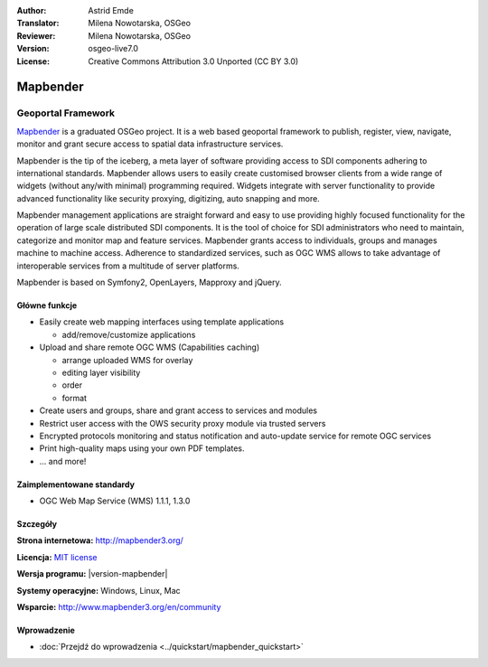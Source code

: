 :Author: Astrid Emde
:Translator: Milena Nowotarska, OSGeo
:Reviewer: Milena Nowotarska, OSGeo
:Version: osgeo-live7.0
:License: Creative Commons Attribution 3.0 Unported (CC BY 3.0)

.. _mapbender-overview-pl:

.. image:: /images/project_logos/logo-Mapbender3.png
  :alt: project logo
  :align: right
  :target: http://www.mapbender3.org

.. image:: /images/logos/OSGeo_project.png
  :scale: 100 %
  :alt: OSGeo Project
  :align: right
  :target: http://www.osgeo.org


Mapbender
================================================================================

Geoportal Framework
~~~~~~~~~~~~~~~~~~~~~~~~~~~~~~~~~~~~~~~~~~~~~~~~~~~~~~~~~~~~~~~~~~~~~~~~~~~~~~~~

`Mapbender <http://mapbender3.org/en>`_ is a graduated OSGeo project. It is a web based geoportal framework to publish, register, view, navigate, monitor and grant secure access to spatial data infrastructure services.

Mapbender is the tip of the iceberg, a meta layer of software providing access to SDI components adhering to international standards. Mapbender allows users to easily create customised browser clients from a wide range of widgets (without any/with minimal) programming required. Widgets integrate with server functionality to provide advanced functionality like security proxying, digitizing, auto snapping and more.

Mapbender management applications are straight forward and easy to use providing highly focused functionality for the operation of large scale distributed SDI components. It is the tool of choice for SDI administrators who need to maintain, categorize and monitor map and feature services. Mapbender grants access to individuals, groups and manages machine to machine access. Adherence to standardized services, such as OGC WMS allows to take advantage of interoperable services from a multitude of server platforms.

Mapbender is based on Symfony2, OpenLayers, Mapproxy and jQuery. 

.. image:: /images/screenshots/mapbender/mapbender3_basic_application.png
  :scale: 70%
  :alt: Mapbender application
  :align: right

Główne funkcje
--------------------------------------------------------------------------------

* Easily create web mapping interfaces using template applications  

  * add/remove/customize applications

* Upload and share remote OGC WMS (Capabilities caching) 

  * arrange uploaded WMS for overlay
  * editing layer visibility
  * order
  * format
* Create users and groups, share and grant access to services and modules
* Restrict user access with the OWS security proxy module via trusted servers
* Encrypted protocols monitoring and status notification and auto-update service for remote OGC services 
* Print high-quality maps using your own PDF templates.
* ... and more!

Zaimplementowane standardy
--------------------------------------------------------------------------------

* OGC Web Map Service (WMS) 1.1.1, 1.3.0

Szczegóły
--------------------------------------------------------------------------------

**Strona internetowa:** http://mapbender3.org/

**Licencja:** `MIT license <http://opensource.org/licenses/MIT>`_

**Wersja programu:** |version-mapbender|

**Systemy operacyjne:** Windows, Linux, Mac

**Wsparcie:** http://www.mapbender3.org/en/community


Wprowadzenie
--------------------------------------------------------------------------------

* :doc:`Przejdź do wprowadzenia <../quickstart/mapbender_quickstart>`


